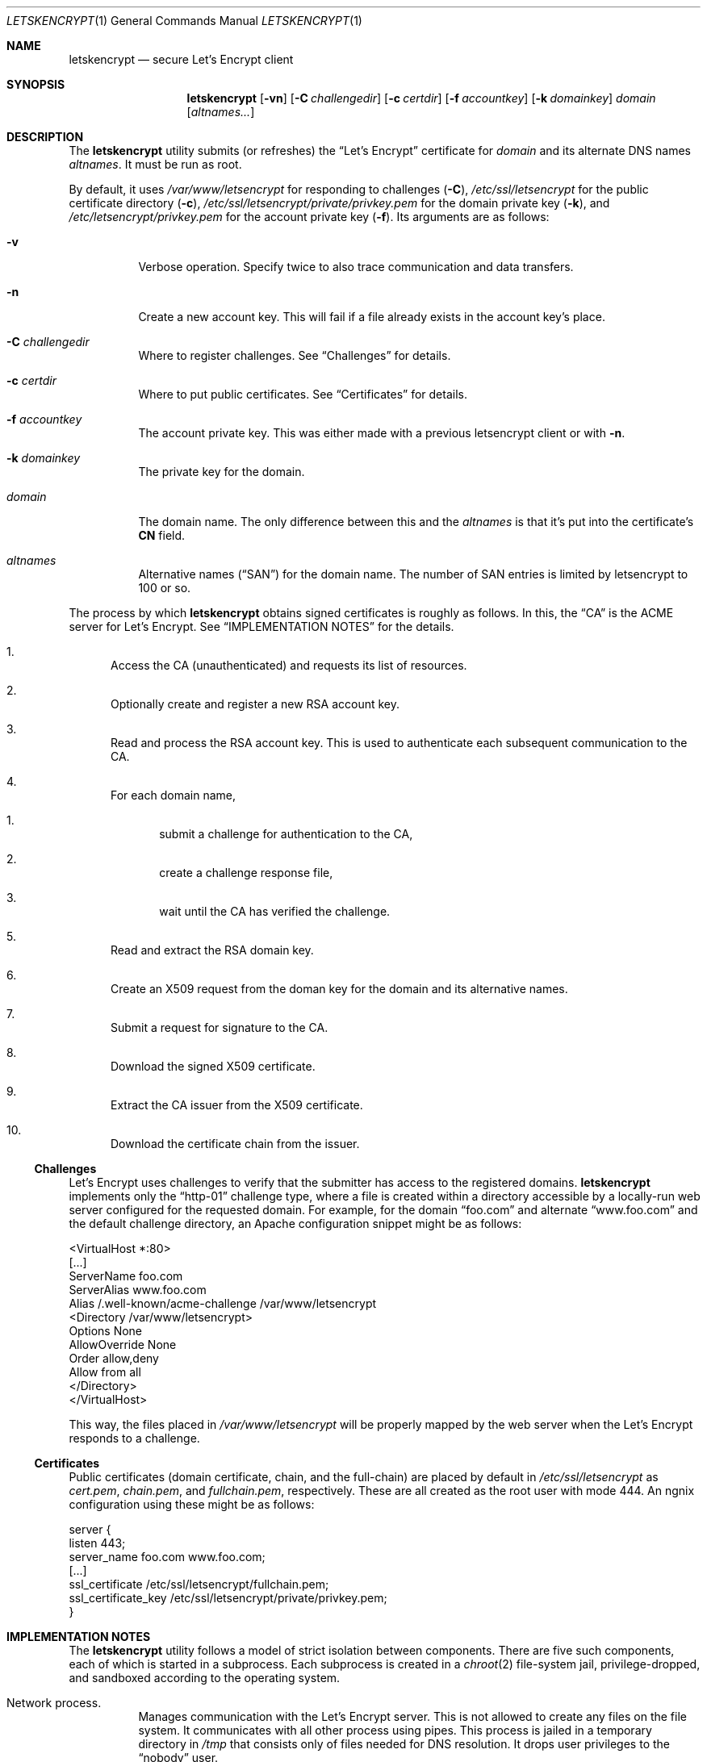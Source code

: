 .Dd $Mdocdate$
.Dt LETSKENCRYPT 1
.Os
.Sh NAME
.Nm letskencrypt
.Nd secure Let's Encrypt client
.\" .Sh LIBRARY
.\" For sections 2, 3, and 9 only.
.\" Not used in OpenBSD.
.Sh SYNOPSIS
.Nm letskencrypt
.Op Fl vn
.Op Fl C Ar challengedir
.Op Fl c Ar certdir
.Op Fl f Ar accountkey
.Op Fl k Ar domainkey
.Ar domain
.Op Ar altnames...
.Sh DESCRIPTION
The
.Nm
utility submits (or refreshes) the
.Dq Let's Encrypt
certificate for
.Ar domain
and its alternate DNS names
.Ar altnames .
It must be run as root.
.Pp
By default, it uses
.Pa /var/www/letsencrypt
for responding to challenges
.Pq Fl C ,
.Pa /etc/ssl/letsencrypt
for the public certificate directory
.Pq Fl c ,
.Pa /etc/ssl/letsencrypt/private/privkey.pem
for the domain private key
.Pq Fl k ,
and
.Pa /etc/letsencrypt/privkey.pem
for the account private key
.Pq Fl f .
Its arguments are as follows:
.Bl -tag -width Ds
.It Fl v
Verbose operation.
Specify twice to also trace communication and data transfers.
.It Fl n
Create a new account key.
This will fail if a file already exists in the account key's place.
.It Fl C Ar challengedir
Where to register challenges.
See
.Sx Challenges
for details.
.It Fl c Ar certdir
Where to put public certificates.
See
.Sx Certificates
for details.
.It Fl f Ar accountkey
The account private key.
This was either made with a previous letsencrypt client or with
.Fl n .
.It Fl k Ar domainkey
The private key for the domain.
.It Ar domain
The domain name.
The only difference between this and the
.Ar altnames
is that it's put into the certificate's
.Li CN
field.
.It Ar altnames
Alternative names
.Pq Dq SAN
for the domain name.
The number of SAN entries is limited by letsencrypt to 100 or so.
.El
.Pp
The process by which
.Nm
obtains signed certificates is roughly as follows.
In this, the
.Dq CA
is the ACME server for Let's Encrypt.
See
.Sx IMPLEMENTATION NOTES
for the details.
.Bl -enum
.It
Access the CA (unauthenticated) and requests its list of resources.
.It
Optionally create and register a new RSA account key.
.It
Read and process the RSA account key.
This is used to authenticate each subsequent communication to the CA.
.It
For each domain name,
.Bl -enum
.It
submit a challenge for authentication to the CA,
.It
create a challenge response file,
.It
wait until the CA has verified the challenge.
.El
.It
Read and extract the RSA domain key.
.It
Create an X509 request from the doman key for the domain and its
alternative names.
.It
Submit a request for signature to the CA.
.It
Download the signed X509 certificate.
.It
Extract the CA issuer from the X509 certificate.
.It
Download the certificate chain from the issuer.
.El
.
.
.Ss Challenges
Let's Encrypt uses challenges to verify that the submitter has access to
the registered domains.
.Nm
implements only the
.Dq http-01
challenge type, where a file is created within a directory accessible by
a locally-run web server configured for the requested domain.
For example, for the domain
.Dq foo.com
and alternate
.Dq www.foo.com
and the default challenge directory, an Apache configuration snippet
might be as follows:
.Bd -literal
<VirtualHost *:80>
  [...]
  ServerName foo.com
  ServerAlias www.foo.com
  Alias /.well-known/acme-challenge /var/www/letsencrypt
  <Directory /var/www/letsencrypt>
    Options None
    AllowOverride None
    Order allow,deny
    Allow from all
  </Directory>
</VirtualHost>
.Ed
.Pp
This way, the files placed in
.Pa /var/www/letsencrypt
will be properly mapped by the web server when the Let's Encrypt
responds to a challenge.
.
.
.Ss Certificates
Public certificates (domain certificate, chain, and the full-chain) are
placed by default in
.Pa /etc/ssl/letsencrypt
as
.Pa cert.pem ,
.Pa chain.pem ,
and
.Pa fullchain.pem ,
respectively.
These are all created as the root user with mode 444.
An ngnix configuration using these might be as follows:
.Bd -literal
server {
  listen 443;
  server_name foo.com www.foo.com;
  [...]
  ssl_certificate /etc/ssl/letsencrypt/fullchain.pem;
  ssl_certificate_key /etc/ssl/letsencrypt/private/privkey.pem;
}
.Ed
.\" .Sh CONTEXT
.\" For section 9 functions only.
.Sh IMPLEMENTATION NOTES
The
.Nm
utility follows a model of strict isolation between components.
There are five such components, each of which is started in a
subprocess.
Each subprocess is created in a
.Xr chroot 2
file-system jail, privilege-dropped, and sandboxed according to the
operating system.
.Bl -tag -width Ds
.It Network process.
Manages communication with the Let's Encrypt server.
This is not allowed to create any files on the file system.
It communicates with all other process using pipes.
This process is jailed in a temporary directory in
.Pa /tmp
that consists only of files needed for DNS resolution.
It drops user privileges to the
.Dq nobody
user.
.It Certificate process.
Translates certificates into PEM files and transfers them to the file
process.
Also extracts the CA issuer name from the certificate and transfers it
to the network process for downloading.
This process is jailed in
.Pa /var/empty
and sandboxed to do nothing at all.
It drops user privileges to the
.Dq nobody
user.
.It File process.
Manages public certificate and certificate chain files.
This process is jailed in the certificate directory and can only create
and rename files.
Each domain certificate is written into a temporary file then atomically
renamed into the real certificate with
.Xr rename 2 .
It is sandboxed to prevent any non-file related operations.
.It Domain key process.
Reads and parses the RSA private key for the domain.
This is used for creating the X509 request.
After opening the private key file, this is jailed in
.Pa /var/empty
and sandboxed to do nothing at all.
It drops user privileges to the
.Dq nobody
user.
.It Account key process.
Reads and parses the RSA private key for the account.
This is responsible for signing messages submitted by the network
process and creating
.Dq thumbprint
digests used by the challenge process.
After opening the private key file, this is jailed in
.Pa /var/empty
and sandboxed to do nothing at all.
It drops user privileges to the
.Dq nobody
user.
.It Challenge process.
This process creates and deletes challenge files.
It is jailed in the challenge directory and sandboxed to do nothing but
create and remove files.
.El
.\" Not used in OpenBSD.
.\" .Sh RETURN VALUES
.\" For sections 2, 3, and 9 function return values only.
.\" .Sh ENVIRONMENT
.\" For sections 1, 6, 7, and 8 only.
.\" .Sh FILES
.\" .Sh EXIT STATUS
.\" For sections 1, 6, and 8 only.
.\" .Sh EXAMPLES
.\" .Sh DIAGNOSTICS
.\" For sections 1, 4, 6, 7, 8, and 9 printf/stderr messages only.
.\" .Sh ERRORS
.\" For sections 2, 3, 4, and 9 errno settings only.
.\" .Sh SEE ALSO
.\" .Xr foobar 1
.\" .Sh STANDARDS
.\" .Sh HISTORY
.\" .Sh AUTHORS
.Sh CAVEATS
On Mac OS X, the network process is not put into a
.Xr chroot 2
jail.
This is due to limitations in how DNS resolution occurs on this system.
Moreover, the sandbox for several components must be weakened from that
of full-computation to no-network because the sandbox cannot be enacted
within a
.Xr chroot 2 .
In summary, running this on Mac OS X is not advised.
.Sh BUGS
The challenge and certificate processes retain their privileges, as I'm
not sure which credentials to use otherwise.
.\" .Sh SECURITY CONSIDERATIONS
.\" Not used in OpenBSD.

